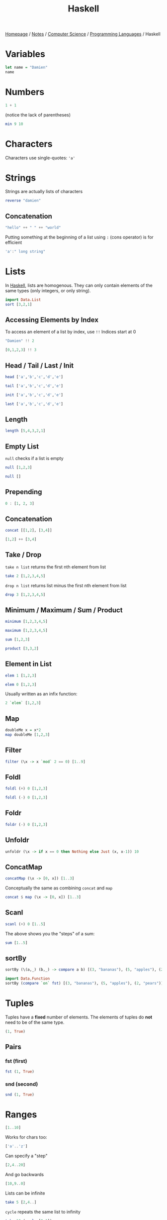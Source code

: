 #+title: Haskell

[[file:../../../homepage.org][Homepage]] / [[file:../../../notes.org][Notes]] / [[file:../../computer-science.org][Computer Science]] / [[file:../languages.org][Programming Languages]] / Haskell

* Variables
#+begin_src haskell
let name = "Damien"
name
#+end_src

#+RESULTS:
: Damien

* Numbers
#+begin_src haskell
1 + 1
#+end_src

#+RESULTS:
: 2

(notice the lack of parentheses)
#+begin_src haskell
min 9 10
#+end_src

#+RESULTS:
: 9

* Characters
Characters use single-quotes: ='a'=

* Strings
Strings are actually lists of characters

#+begin_src haskell
reverse "damien"
#+end_src

#+RESULTS:
: neimad

** Concatenation
#+begin_src haskell
"hello" ++ " " ++ "world"
#+end_src

#+RESULTS:
: hello world

Putting something at the beginning of a list using =:= (cons operator) is for efficient
#+begin_src haskell
'a':" long string"
#+end_src

#+RESULTS:
: a long string

* Lists
In [[file:haskell.org][Haskell]], lists are homogenous. They can only contain elements of the same types (only integers, or only string).
#+begin_src haskell :results verbatim
import Data.List
sort [3,2,1]
#+end_src

#+RESULTS:
: [1,2,3]

** Accessing Elements by Index
To access an element of a list by index, use =!!=
Indices start at 0
#+begin_src haskell
"Damien" !! 2
#+end_src

#+RESULTS:
: m

#+begin_src haskell
[0,1,2,3] !! 3
#+end_src

#+RESULTS:
: 3

** Head / Tail / Last / Init
#+begin_src haskell
head ['a','b','c','d','e']
#+end_src

#+RESULTS:
: a

#+begin_src haskell
tail ['a','b','c','d','e']
#+end_src

#+RESULTS:
: bcde

#+begin_src haskell
init ['a','b','c','d','e']
#+end_src

#+RESULTS:
: abcd

#+begin_src haskell
last ['a','b','c','d','e']
#+end_src

#+RESULTS:
: e

** Length
#+begin_src haskell
length [5,4,3,2,1]
#+end_src

#+RESULTS:
: 5

** Empty List
=null= checks if a list is empty
#+begin_src haskell
null [1,2,3]
#+end_src

#+RESULTS:
: False

#+begin_src haskell
null []
#+end_src

#+RESULTS:
: True

** Prepending
#+begin_src haskell :results verbatim
0 : [1, 2, 3]
#+end_src

#+RESULTS:
: [0,1,2,3]

** Concatenation
#+begin_src haskell :results verbatim
concat [[1,2], [3,4]]
#+end_src

#+RESULTS:
: [1,2,3,4]

#+begin_src haskell :results verbatim
[1,2] ++ [3,4]
#+end_src

#+RESULTS:
: [1,2,3,4]

** Take / Drop
=take n list= returns the first nth element from list
#+begin_src haskell :results verbatim
take 2 [1,2,3,4,5]
#+end_src

#+RESULTS:
: [1,2]

=drop n list= returns list minus the first nth element from list
#+begin_src haskell :results verbatim
drop 3 [1,2,3,4,5]
#+end_src

#+RESULTS:
: [4,5]

** Minimum / Maximum / Sum / Product
#+begin_src haskell
minimum [1,2,3,4,5]
#+end_src

#+RESULTS:
: 1

#+begin_src haskell
maximum [1,2,3,4,5]
#+end_src

#+RESULTS:
: 5

#+begin_src haskell
sum [1,2,3]
#+end_src

#+RESULTS:
: 6

#+begin_src haskell
product [3,3,2]
#+end_src

#+RESULTS:
: 18

** Element in List
#+begin_src haskell
elem 1 [1,2,3]
#+end_src

#+RESULTS:
: True

#+begin_src haskell
elem 0 [1,2,3]
#+end_src

#+RESULTS:
: False

Usually written as an infix function:
#+begin_src haskell
2 `elem` [1,2,3]
#+end_src

#+RESULTS:
: True

** Map
#+begin_src haskell :results verbatim
doubleMe x = x*2
map doubleMe [1,2,3]
#+end_src

#+RESULTS:
: [2,4,6]

** Filter
#+begin_src haskell :results verbatim
filter (\x -> x `mod` 2 == 0) [1..9]
#+end_src

#+RESULTS:
: [2,4,6,8]

** Foldl
#+begin_src haskell
foldl (+) 0 [1,2,3]
#+end_src

#+RESULTS:
: 6

#+begin_src haskell
foldl (-) 0 [1,2,3]
#+end_src

#+RESULTS:
: -6

** Foldr
#+begin_src haskell
foldr (-) 0 [1,2,3]
#+end_src

#+RESULTS:
: 2

** Unfoldr
#+begin_src haskell :results verbatim
unfoldr (\x -> if x == 0 then Nothing else Just (x, x-1)) 10
#+end_src

#+RESULTS:
: [10,9,8,7,6,5,4,3,2,1]

** ConcatMap
#+begin_src haskell :results verbatim
concatMap (\x -> [0, x]) [1..3]
#+end_src

#+RESULTS:
: [0,1,0,2,0,3]

Conceptually the same as combining =concat= and =map=
#+begin_src haskell :results verbatim
concat $ map (\x -> [0, x]) [1..3]
#+end_src

#+RESULTS:
: [0,1,0,2,0,3]

** Scanl
#+begin_src haskell :results verbatim
scanl (+) 0 [1..5]
#+end_src

#+RESULTS:
: [0,1,3,6,10,15]

The above shows you the "steps" of a sum:
#+begin_src haskell
sum [1..5]
#+end_src

#+RESULTS:
: 15

** sortBy
#+begin_src haskell :results verbatim
sortBy (\(a,_) (b,_) -> compare a b) [(3, "bananas"), (5, "apples"), (2, "pears")]
#+end_src

#+RESULTS:
: [(2,"pears"),(3,"bananas"),(5,"apples")]

#+begin_src haskell :results verbatim
import Data.Function
sortBy (compare `on` fst) [(3, "bananas"), (5, "apples"), (2, "pears")]
#+end_src

#+RESULTS:
: [(2,"pears"),(3,"bananas"),(5,"apples")]

* Tuples
Tuples have a *fixed* number of elements.
The elements of tuples do *not* need to be of the same type.
#+begin_src haskell :results verbatim
(1, True)
#+end_src

#+RESULTS:
: (1,True)

** Pairs
*** fst (first)
#+begin_src haskell :results verbatim
fst (1, True)
#+end_src

#+RESULTS:
: 1

*** snd (second)
#+begin_src haskell :results verbatim
snd (1, True)
#+end_src

#+RESULTS:
: True

* Ranges
#+begin_src haskell :results verbatim
[1..10]
#+end_src

#+RESULTS:
: [1,2,3,4,5,6,7,8,9,10]

Works for chars too:
#+begin_src haskell
['a'..'z']
#+end_src

#+RESULTS:
: abcdefghijklmnopqrstuvwxyz

Can specify a "step"
#+begin_src haskell :results verbatim
[2,4..20]
#+end_src

#+RESULTS:
: [2,4,6,8,10,12,14,16,18,20]

And go backwards
#+begin_src haskell :results verbatim
[10,9..0]
#+end_src

#+RESULTS:
: [10,9,8,7,6,5,4,3,2,1,0]

Lists can be infinite
#+begin_src haskell :results verbatim
take 5 [2,4..]
#+end_src

#+RESULTS:
: [2,4,6,8,10]

=cycle= repeats the same list to infinity
#+begin_src haskell :results verbatim
take 10 (cycle [0,1])
#+end_src

#+RESULTS:
: [0,1,0,1,0,1,0,1,0,1]

=repeat= produces an infinite list of a single element
#+begin_src haskell :results verbatim
take 10 (repeat 9)
#+end_src

#+RESULTS:
: [9,9,9,9,9,9,9,9,9,9]

The above example can be done more simply using =replicate=
#+begin_src haskell :results verbatim
replicate 5 1
#+end_src

#+RESULTS:
: [1,1,1,1,1]

* List Comprehensions
#+begin_src haskell :results verbatim
[x*2 | x <- [1..10]]
#+end_src

#+RESULTS:
: [2,4,6,8,10,12,14,16,18,20]

#+begin_src haskell :results verbatim
[x*2 | x <- [1..10], x*2 >= 12]
#+end_src

#+RESULTS:
: [12,14,16,18,20]

* Functions
Function name is followed by parameters separated by spaces
#+begin_src haskell
doubleMe x = x + x
doubleMe 2
#+end_src

#+RESULTS:
: 4

#+begin_src haskell
doubleUs x y = x*2 + y*2
doubleUs 2 4
#+end_src

#+RESULTS:
: 12

** Anonymous Functions
The =\x= is supposed to look like a lambda λ
#+begin_src haskell :results verbatim
map (\x -> x + 1) [1..3]
#+end_src

#+RESULTS:
: [2,3,4]

** Flip
Flips the argument order
#+begin_src haskell :results verbatim
concat x y = x ++ " " ++ y
flip concat "damien" "hello"
#+end_src

#+RESULTS:
: hello damien

* Sections
=(2^)= is equivalent to =(^) 2= or =\x -> 2 ^ x=
=(^2)= is equivalent to =flip (^) 2= or =\x -> x ^ 2=

Examples:
#+begin_src haskell
(+1) 1
#+end_src

#+RESULTS:
: 2

#+begin_src haskell
(2*) 2
#+end_src

#+RESULTS:
: 4

* Reverse Application Operator
#+begin_src haskell
import Data.Function
1 & (+1)
#+end_src

#+RESULTS:
: 2

#+begin_src haskell
import Data.Function
"Damien" & length
#+end_src

#+RESULTS:
: 6

* Pointfree
#+begin_src haskell
let f = (*2)
let g = (^2)
#+end_src

#+begin_src haskell
g (f 2)
#+end_src

#+RESULTS:
: 16

#+begin_src haskell
(g . f) 2
#+end_src

#+RESULTS:
: 16

* $ operator
Using example above from point-free programming, parentheses can be removed by adding the =$= operator:
#+begin_src haskell
g . f $ 2
#+end_src

#+RESULTS:
: 16

* Web Frameworks
** IHP
https://ihp.digitallyinduced.com/

* Resources
** List of Resources
https://www.haskell.org/documentation/

** CIS 194: Introduction to Haskell
https://www.seas.upenn.edu/~cis194/spring13/lectures.html

** Real World Haskell
http://book.realworldhaskell.org/read/

** Haskell Programming from first principles
https://haskellbook.com/

** What I wish I knew when learning Haskell
http://dev.stephendiehl.com/hask/

** Programming in Haskell
Book by Graham Hutton

** WikiBooks
https://en.wikibooks.org/wiki/Haskell

** Learn You a Haskell for Great Good
Used to be recommended a lot, but saw a lot of comments saying it was outdated:
http://learnyouahaskell.com/chapters

** Plain English explanation about monads
https://chrisdone.com/posts/monads/

** The appeal of bidirectional type-checking
https://www.haskellforall.com/2022/06/the-appeal-of-bidirectional-type.html

** Data Structures
- https://mmhaskell.com/data-structures
- https://mmhaskell.com/ebooks
